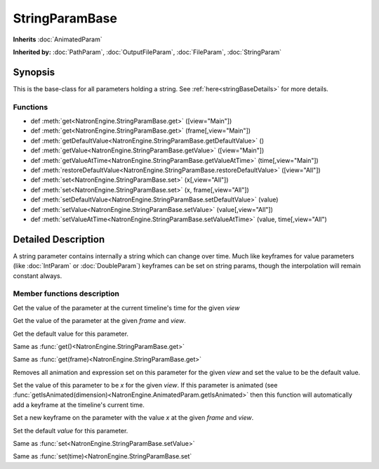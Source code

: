 .. module:: NatronEngine
.. _StringParamBase:

StringParamBase
***************

**Inherits** :doc:`AnimatedParam`

**Inherited by:** :doc:`PathParam`, :doc:`OutputFileParam`, :doc:`FileParam`, :doc:`StringParam`

Synopsis
--------

This is the base-class for all parameters holding a string.
See :ref:`here<stringBaseDetails>` for more details.

Functions
^^^^^^^^^

- def :meth:`get<NatronEngine.StringParamBase.get>` ([view="Main"])
- def :meth:`get<NatronEngine.StringParamBase.get>` (frame[,view="Main"])
- def :meth:`getDefaultValue<NatronEngine.StringParamBase.getDefaultValue>` ()
- def :meth:`getValue<NatronEngine.StringParamBase.getValue>` ([view="Main"])
- def :meth:`getValueAtTime<NatronEngine.StringParamBase.getValueAtTime>` (time[,view="Main"])
- def :meth:`restoreDefaultValue<NatronEngine.StringParamBase.restoreDefaultValue>` ([view="All"])
- def :meth:`set<NatronEngine.StringParamBase.set>` (x[,view="All"])
- def :meth:`set<NatronEngine.StringParamBase.set>` (x, frame[,view="All"])
- def :meth:`setDefaultValue<NatronEngine.StringParamBase.setDefaultValue>` (value)
- def :meth:`setValue<NatronEngine.StringParamBase.setValue>` (value[,view="All"])
- def :meth:`setValueAtTime<NatronEngine.StringParamBase.setValueAtTime>` (value, time[,view="All")

.. _stringBaseDetails:

Detailed Description
--------------------

A string parameter contains internally a string which can change over time.
Much like keyframes for value parameters (like :doc:`IntParam` or :doc:`DoubleParam`)
keyframes can be set on string params, though the interpolation will remain constant
always.


Member functions description
^^^^^^^^^^^^^^^^^^^^^^^^^^^^

.. method:: NatronEngine.StringParamBase.get([view="Main"])

    :param view: :class:`str<PySide.QtCore.QString>`
    :rtype: :class:`str<NatronEngine.std::string>`


Get the value of the parameter at the current timeline's time for the given *view*




.. method:: NatronEngine.StringParamBase.get(frame[,view="Main"])


    :param frame: :class:`float<PySide.QtCore.float>`
    :param view: :class:`str<PySide.QtCore.QString>`
    :rtype: :class:`str<NatronEngine.std::string>`


Get the value of the parameter at the given *frame* and *view*.




.. method:: NatronEngine.StringParamBase.getDefaultValue()


    :rtype: :class:`str<NatronEngine.std::string>`

Get the default value for this parameter.





.. method:: NatronEngine.StringParamBase.getValue([view="Main"])

    :param view: :class:`str<PySide.QtCore.QString>`
    :rtype: :class:`str<NatronEngine.std::string>`



Same as :func:`get()<NatronEngine.StringParamBase.get>`



.. method:: NatronEngine.StringParamBase.getValueAtTime(time[,view="Main"])


    :param time: :class:`float<PySide.QtCore.float>`
    :param view: :class:`str<PySide.QtCore.QString>`
    :rtype: :class:`str<NatronEngine.std::string>`

Same as :func:`get(frame)<NatronEngine.StringParamBase.get>`



.. method:: NatronEngine.StringParamBase.restoreDefaultValue([view="All"])


    :param view: :class:`str<PySide.QtCore.QString>`

Removes all animation and expression set on this parameter for the given *view*
and set the value to be the default value.




.. method:: NatronEngine.StringParamBase.set(x[, view="All"])


    :param x: :class:`str<NatronEngine.std::string>`
    :param view: :class:`str<PySide.QtCore.QString>`

Set the value of this parameter to be *x* for the given *view*.
If this parameter is animated (see :func:`getIsAnimated(dimension)<NatronEngine.AnimatedParam.getIsAnimated>`
then this function will automatically add a keyframe at the timeline's current time.




.. method:: NatronEngine.StringParamBase.set(x, frame[, view="All"])


    :param x: :class:`str<NatronEngine.std::string>`
    :param frame: :class:`float<PySide.QtCore.float>`
    :param view: :class:`str<PySide.QtCore.QString>`


Set a new keyframe on the parameter with the value *x* at the given *frame* and *view*.




.. method:: NatronEngine.StringParamBase.setDefaultValue(value)


    :param value: :class:`str<NatronEngine.std::string>`

Set the default *value* for this parameter.




.. method:: NatronEngine.StringParamBase.setValue(value[,view="All"])


    :param value: :class:`str<NatronEngine.std::string>`
    :param view: :class:`str<PySide.QtCore.QString>`


Same as :func:`set<NatronEngine.StringParamBase.setValue>`




.. method:: NatronEngine.StringParamBase.setValueAtTime(value, time[,view="All"])


    :param value: :class:`str<NatronEngine.std::string>`
    :param time: :class:`float<PySide.QtCore.float>`
    :param view: :class:`str<PySide.QtCore.QString>`



Same as :func:`set(time)<NatronEngine.StringParamBase.set`




